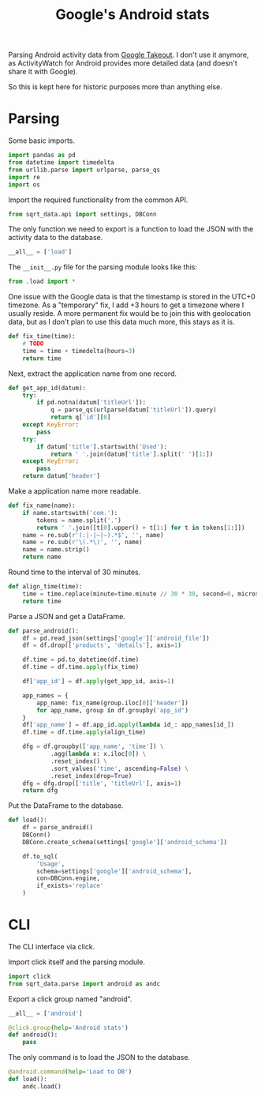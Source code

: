 #+TITLE: Google's Android stats
#+PROPERTY: header-args:python :comments link
#+PROPERTY: PRJ-DIR ..

Parsing Android activity data from [[https://takeout.google.com/settings/takeout?pli=1][Google Takeout]]. I don't use it anymore, as ActivityWatch for Android provides more detailed data (and doesn't share it with Google).

So this is kept here for historic purposes more than anything else.

* Parsing
:PROPERTIES:
:header-args:python: :tangle (my/org-prj-dir "sqrt_data/parse/android/load.py") :comments link
:END:
Some basic imports.
#+begin_src python
import pandas as pd
from datetime import timedelta
from urllib.parse import urlparse, parse_qs
import re
import os
#+end_src

Import the required functionality from the common API.
#+begin_src python
from sqrt_data.api import settings, DBConn
#+end_src

The only function we need to export is a function to load the JSON with the activity data to the database.
#+begin_src python
__all__ = ['load']
#+end_src

The =__init__.py= file for the parsing module looks like this:
#+begin_src python :tangle (my/org-prj-dir "sqrt_data/parse/android/__init__.py")
from .load import *
#+end_src

One issue with the Google data is that the timestamp is stored in the UTC+0 timezone. As a "temporary" fix, I add +3 hours to get a timezone where I usually reside. A more permanent fix would be to join this with geolocation data, but as I don't plan to use this data much more, this stays as it is.
#+begin_src python
def fix_time(time):
    # TODO
    time = time + timedelta(hours=3)
    return time
#+end_src

Next, extract the application name from one record.
#+begin_src python
def get_app_id(datum):
    try:
        if pd.notna(datum['titleUrl']):
            q = parse_qs(urlparse(datum['titleUrl']).query)
            return q['id'][0]
    except KeyError:
        pass
    try:
        if datum['title'].startswith('Used'):
            return ' '.join(datum['title'].split(' ')[1:])
    except KeyError:
        pass
    return datum['header']
#+end_src

Make a application name more readable.
#+begin_src python
def fix_name(name):
    if name.startswith('com.'):
        tokens = name.split('.')
        return ' '.join([t[0].upper() + t[1:] for t in tokens[1:]])
    name = re.sub(r'(:|-|—|–).*$', '', name)
    name = re.sub(r'\(.*\)', '', name)
    name = name.strip()
    return name
#+end_src

Round time to the interval of 30 minutes.
#+begin_src python
def align_time(time):
    time = time.replace(minute=time.minute // 30 * 30, second=0, microsecond=0)
    return time
#+end_src

Parse a JSON and get a DataFrame.
#+begin_src python
def parse_android():
    df = pd.read_json(settings['google']['android_file'])
    df = df.drop(['products', 'details'], axis=1)

    df.time = pd.to_datetime(df.time)
    df.time = df.time.apply(fix_time)

    df['app_id'] = df.apply(get_app_id, axis=1)

    app_names = {
        app_name: fix_name(group.iloc[0]['header'])
        for app_name, group in df.groupby('app_id')
    }
    df['app_name'] = df.app_id.apply(lambda id_: app_names[id_])
    df.time = df.time.apply(align_time)

    dfg = df.groupby(['app_name', 'time']) \
            .agg(lambda x: x.iloc[0]) \
            .reset_index() \
            .sort_values('time', ascending=False) \
            .reset_index(drop=True)
    dfg = dfg.drop(['title', 'titleUrl'], axis=1)
    return dfg
#+end_src

Put the DataFrame to the database.
#+begin_src python
def load():
    df = parse_android()
    DBConn()
    DBConn.create_schema(settings['google']['android_schema'])

    df.to_sql(
        'Usage',
        schema=settings['google']['android_schema'],
        con=DBConn.engine,
        if_exists='replace'
    )
#+end_src

* CLI
:PROPERTIES:
:header-args:python: :tangle (my/org-prj-dir "sqrt_data/cli/android.py") :comments link
:END:
The CLI interface via click.

Import click itself and the parsing module.
#+begin_src python
import click
from sqrt_data.parse import android as andc
#+end_src

Export a click group named "android".
#+begin_src python
__all__ = ['android']

@click.group(help='Android stats')
def android():
    pass
#+end_src

The only command is to load the JSON to the database.
#+begin_src python
@android.command(help='Load to DB')
def load():
    andc.load()
#+end_src
